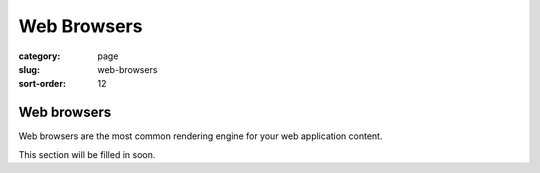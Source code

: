 ============
Web Browsers
============

:category: page
:slug: web-browsers
:sort-order: 12

------------
Web browsers
------------

Web browsers are the most common rendering engine for your web application
content.

This section will be filled in soon.

